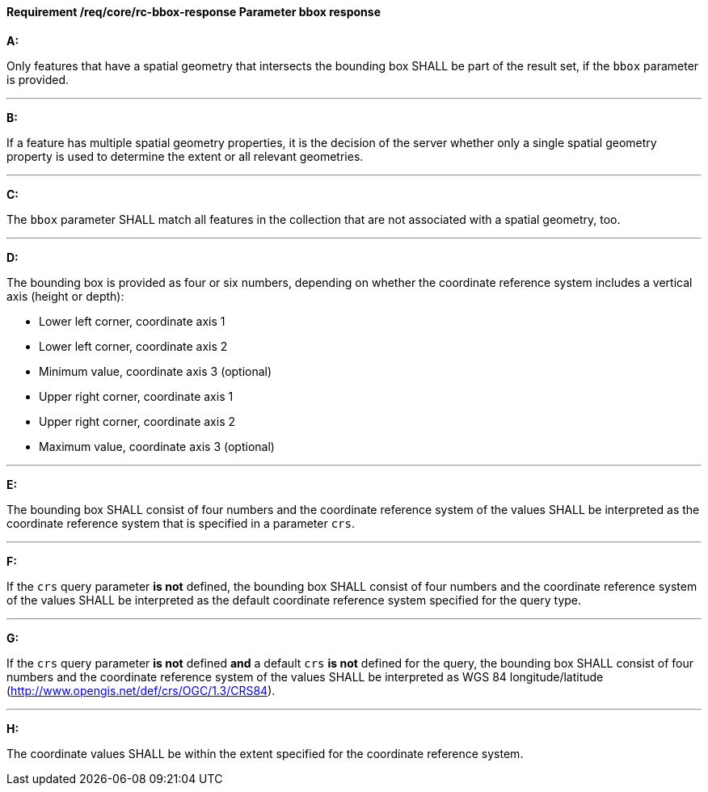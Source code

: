 [[req_core_rc-bbox-response]]
==== *Requirement /req/core/rc-bbox-response* Parameter bbox response
[requirement,type="general",id="/req/core/rc-bbox-response", label="/req/core/rc-bbox-response"]
====

*A:*

Only features that have a spatial geometry that intersects the bounding box SHALL be part of the result set, if the `bbox` parameter is provided.

---
*B:*

If a feature has multiple spatial geometry properties, it is the decision of the server whether only a single spatial geometry property is used to determine the extent or all relevant geometries.

---
*C:*

The `bbox` parameter SHALL match all features in the collection that are not associated with a spatial geometry, too.

---
*D:*

The bounding box is provided as four or six numbers, depending on whether the coordinate reference system includes a vertical axis (height or depth):


* Lower left corner, coordinate axis 1
* Lower left corner, coordinate axis 2
* Minimum value, coordinate axis 3 (optional)
* Upper right corner, coordinate axis 1
* Upper right corner, coordinate axis 2
* Maximum value, coordinate axis 3 (optional)

---
*E:*

The bounding box SHALL consist of four numbers and the coordinate reference system of the values SHALL be interpreted as the coordinate reference system that is specified in a parameter `crs`.

---
*F:*

If the `crs` query parameter **is not** defined, the bounding box SHALL consist of four numbers and the coordinate reference system of the values SHALL be interpreted as the default coordinate reference system specified for the query type.

---
*G:*

If the `crs` query parameter **is not** defined **and** a default `crs` **is not** defined for the query, the bounding box SHALL consist of four numbers and the coordinate reference system of the values SHALL be interpreted as WGS 84 longitude/latitude (http://www.opengis.net/def/crs/OGC/1.3/CRS84).


---
*H:*

The coordinate values SHALL be within the extent specified for the coordinate reference system.

====
